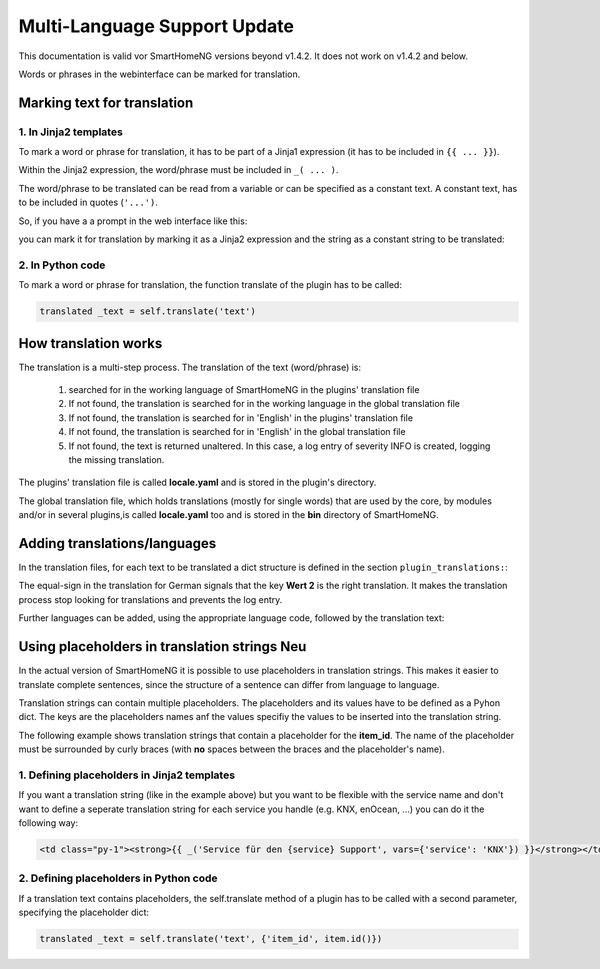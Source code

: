 
.. index:: Multi-Language Support
.. index:: translations

.. role:: redsup
.. role:: bluesup

========================================
Multi-Language Support :bluesup:`Update`
========================================

This documentation is valid vor SmartHomeNG versions beyond v1.4.2. It does not work on v1.4.2
and below.

Words or phrases in the webinterface can be marked for translation.


Marking text for translation
============================

1. In Jinja2 templates
----------------------

To mark a word or phrase for translation, it has to be part of a Jinja1 expression
(it has to be included in ``{{ ... }}``).

Within the Jinja2 expression, the word/phrase must be included in ``_( ... )``.

The word/phrase to be translated can be read from a variable or can be specified as a constant text.
A constant text, has to be included in quotes (``'...')``.

So, if you have a a prompt in the web interface like this:

.. code-block:: html
   :caption: Example for `plugin/webif/templates/index.html`

   <td class="py-1"><strong>Service für den KNX Support</strong></td>

you can mark it for translation by marking it as a Jinja2 expression and the string as a
constant string to be translated:

.. code-block:: html
   :caption: Example with translation markup for `plugin/webif/templates/index.html`

   <td class="py-1"><strong>{{ _('Service für den KNX Support') }}</strong></td>


2. In Python code
-----------------

To mark a word or phrase for translation, the function translate of the plugin has to be called:

.. code-block:: python

   translated _text = self.translate('text')


How translation works
=====================

The translation is a multi-step process. The translation of the text (word/phrase) is:

   1. searched for in the working language of SmartHomeNG in the plugins' translation file
   2. If not found, the translation is searched for in the working language in the global translation file
   3. If not found, the translation is searched for in 'English' in the plugins' translation file
   4. If not found, the translation is searched for in 'English' in the global translation file
   5. If not found, the text is returned unaltered. In this case, a log entry of severity INFO is
      created, logging the missing translation.

The plugins' translation file is called **locale.yaml** and is stored in the plugin's directory.

The global translation file, which holds translations (mostly for single words) that are used by the core,
by modules and/or in several plugins,is called **locale.yaml** too and is stored in the **bin** directory
of SmartHomeNG.


Adding translations/languages
=============================

In the translation files, for each text to be translated a dict structure is defined in the section
``plugin_translations:``:

.. code-block:: YAML
   :caption: Example a translation

   plugin_translations:
       # Translations for the plugin specially for the web interface
       'Schließen':         {'de': '=', 'en': 'Close'}

The equal-sign in the translation for German signals that the key **Wert 2** is the right translation.
It makes the translation process stop looking for translations and prevents the log entry.

Further languages can be added, using the appropriate language code, followed by the translation text:

.. code-block:: YAML
   :caption: Example of a translation

   plugin_translations:
       # Translations for the plugin specially for the web interface
       'Schließen':         {'de': '=', 'en': 'Close', 'fr': 'Fermer'}


Using placeholders in translation strings :redsup:`Neu`
=======================================================

In the actual version of SmartHomeNG it is possible to use placeholders in translation strings. This makes it
easier to translate complete sentences, since the structure of a sentence can differ from language to language.

Translation strings can contain multiple placeholders. The placeholders and its values have to be defined as
a Pyhon dict. The keys are the placeholders names anf the values specifiy the values to be inserted into the
translation string.

The following example shows translation strings that contain a placeholder for the **item_id**. The name of
the placeholder must be surrounded by curly braces (with **no** spaces between the braces and the placeholder's
name).

.. code-block:: YAML
   :caption: Example of a translation with a placeholder

   plugin_translations:
    'Löschauftrag für die Einträge von Item ID {item_id} in der Tabelle "log" wurde erfolgreich initiiert!':
        'de': '='
        'en': 'Deletion of data for the entries of item ID {item_id} in table "log" successfully initiated.'


1. Defining placeholders in Jinja2 templates
--------------------------------------------

If you want a translation string (like in the example above) but you want to be flexible with the service name
and don't want to define a seperate translation string for each service you handle (e.g. KNX, enOcean, ...)
you can do it the following way:

.. code-block:: html

   <td class="py-1"><strong>{{ _('Service für den {service} Support', vars={'service': 'KNX'}) }}</strong></td>


2. Defining placeholders in Python code
---------------------------------------

If a translation text contains placeholders, the self.translate method of a plugin has to be called with a
second parameter, specifying the placeholder dict:

.. code-block:: python

   translated _text = self.translate('text', {'item_id', item.id()})


